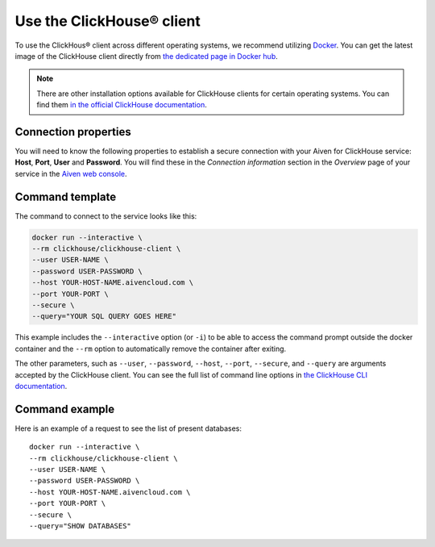 Use the ClickHouse® client
==========================

To use the ClickHous® client across different operating systems, we recommend utilizing `Docker <https://www.docker.com/>`_. You can get the latest image of the ClickHouse client directly from `the dedicated page in Docker hub <https://hub.docker.com/r/clickhouse/clickhouse-client>`_.

.. note::

    There are other installation options available for ClickHouse clients for certain operating systems. You can find them `in the official ClickHouse documentation <https://clickhouse.com/docs/en/getting-started/install/#available-installation-options>`_.

Connection properties
---------------------

You will need to know the following properties to establish a secure connection with your Aiven for ClickHouse service: **Host**, **Port**, **User** and **Password**. You will find these in the *Connection information* section in the *Overview* page of your service in the `Aiven web console <https://console.aiven.io/>`_.

Command template
-----------------

The command to connect to the service looks like this:

.. code:: bash

    docker run --interactive \
    --rm clickhouse/clickhouse-client \
    --user USER-NAME \
    --password USER-PASSWORD \
    --host YOUR-HOST-NAME.aivencloud.com \
    --port YOUR-PORT \
    --secure \
    --query="YOUR SQL QUERY GOES HERE"

This example includes the ``--interactive`` option (or ``-i``) to be able to access the command prompt outside the docker container and  the ``--rm`` option to automatically remove the container after exiting.

The other parameters, such as ``--user``, ``--password``, ``--host``, ``--port``, ``--secure``, and ``--query`` are arguments accepted by the ClickHouse client. You can see the full list of command line options in `the ClickHouse CLI documentation <https://clickhouse.com/docs/en/interfaces/cli/#command-line-options>`_.

Command example
-----------------

Here is an example of a request to see the list of present databases::

    docker run --interactive \
    --rm clickhouse/clickhouse-client \
    --user USER-NAME \
    --password USER-PASSWORD \
    --host YOUR-HOST-NAME.aivencloud.com \
    --port YOUR-PORT \
    --secure \
    --query="SHOW DATABASES"


